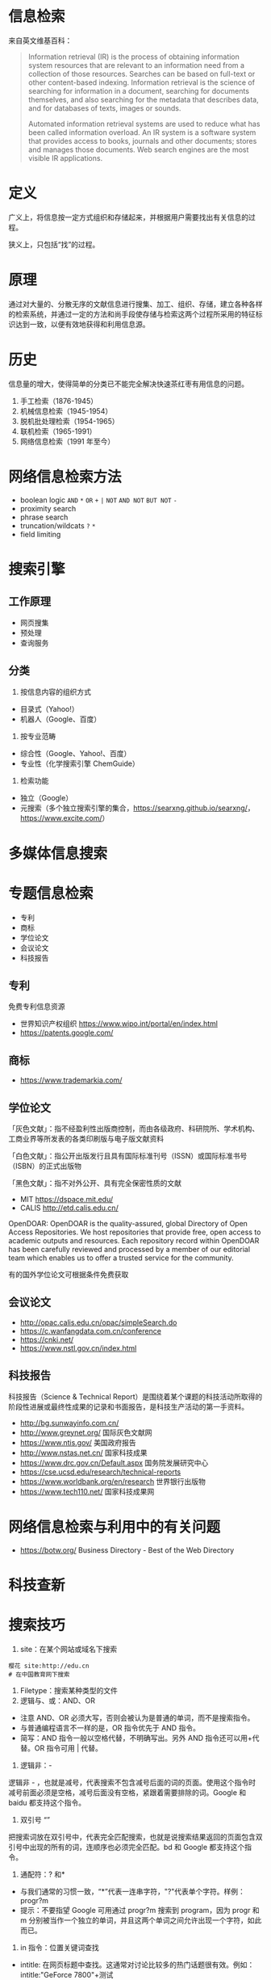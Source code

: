 * 信息检索
来自英文维基百科：

#+begin_quote
  Information retrieval (IR) is the process of obtaining information
  system resources that are relevant to an information need from a
  collection of those resources. Searches can be based on full-text or
  other content-based indexing. Information retrieval is the science of
  searching for information in a document, searching for documents
  themselves, and also searching for the metadata that describes data,
  and for databases of texts, images or sounds.

  Automated information retrieval systems are used to reduce what has
  been called information overload. An IR system is a software system
  that provides access to books, journals and other documents; stores
  and manages those documents. Web search engines are the most visible
  IR applications.
#+end_quote

* 定义
广义上，将信息按一定方式组织和存储起来，并根据用户需要找出有关信息的过程。

狭义上，只包括“找”的过程。

* 原理
通过对大量的、分散无序的文献信息进行搜集、加工、组织、存储，建立各种各样的检索系统，并通过一定的方法和尚手段使存储与检索这两个过程所采用的特征标识达到一致，以便有效地获得和利用信息源。

* 历史
信息量的增大，使得简单的分类已不能完全解决快速茶红枣有用信息的问题。

1. 手工检索（1876-1945）
2. 机械信息检索（1945-1954）
3. 脱机批处理检索（1954-1965）
4. 联机检索（1965-1991）
5. 网络信息检索（1991 年至今）

* 网络信息检索方法

- boolean logic =AND= =*= =OR= =+= =|= =NOT= =AND NOT= =BUT NOT= =-=
- proximity search
- phrase search
- truncation/wildcats =?= =*=
- field limiting

* 搜索引擎
** 工作原理

- 网页搜集
- 预处理
- 查询服务

** 分类

1. 按信息内容的组织方式

- 目录式（Yahoo!）
- 机器人（Google、百度）

2. 按专业范畴

- 综合性（Google、Yahoo!、百度）
- 专业性（化学搜索引擎 ChemGuide）

3. 检索功能

- 独立（Google）
- 元搜索（多个独立搜索引擎的集合，[[https://searxng.github.io/searxng/]]，[[https://www.excite.com/]]）

* 多媒体信息搜索

* 专题信息检索

- 专利
- 商标
- 学位论文
- 会议论文
- 科技报告

** 专利
    :PROPERTIES:
    :CUSTOM_ID: 专利
    :END:
免费专利信息资源

- 世界知识产权组织 [[https://www.wipo.int/portal/en/index.html]]
- [[https://patents.google.com/]]

** 商标
- [[https://www.trademarkia.com/]]

** 学位论文
「灰色文献」：指不经盈利性出版商控制，而由各级政府、科研院所、学术机构、工商业界等所发表的各类印刷版与电子版文献资料

「白色文献」：指公开出版发行且具有国际标准刊号（ISSN）或国际标准书号（ISBN）的正式出版物

「黑色文献」：指不对外公开、具有完全保密性质的文献

- MIT [[https://dspace.mit.edu/]]
- CALIS [[http://etd.calis.edu.cn/]]

OpenDOAR: OpenDOAR is the quality-assured, global Directory of Open
Access Repositories. We host repositories that provide free, open access
to academic outputs and resources. Each repository record within
OpenDOAR has been carefully reviewed and processed by a member of our
editorial team which enables us to offer a trusted service for the
community.

有的国外学位论文可根据条件免费获取

** 会议论文

- [[http://opac.calis.edu.cn/opac/simpleSearch.do]]
- [[https://c.wanfangdata.com.cn/conference]]
- [[https://cnki.net/]]
- [[https://www.nstl.gov.cn/index.html]]

** 科技报告
科技报告（Science & Technical Report）是围绕着某个课题的科技活动所取得的阶段性进展或最终性成果的记录和书面报告，是科技生产活动的第一手资料。

- [[http://bg.sunwayinfo.com.cn/]]
- [[http://www.greynet.org/]] 国际灰色文献网
- [[https://www.ntis.gov/]] 美国政府报告
- [[http://www.nstas.net.cn/]] 国家科技成果
- [[https://www.drc.gov.cn/Default.aspx]] 国务院发展研究中心
- [[https://cse.ucsd.edu/research/technical-reports]]
- [[https://www.worldbank.org/en/research]] 世界银行出版物
- [[https://www.tech110.net/]] 国家科技成果网

* 网络信息检索与利用中的有关问题

- [[https://botw.org/]] Business Directory - Best of the Web Directory

* 科技查新

* 搜索技巧

1. site：在某个网站或域名下搜索

#+begin_example
  樱花 site:http://edu.cn
  # 在中国教育网下搜索
#+end_example

2. Filetype：搜索某种类型的文件
3. 逻辑与、或：AND、OR

- 注意 AND、OR 必须大写，否则会被认为是普通的单词，而不是搜索指令。
- 与普通编程语言不一样的是，OR 指令优先于 AND 指令。
- 简写：AND 指令一般以空格代替，不明确写出。另外 AND
  指令还可以用+代替。OR 指令可用 | 代替。

4. 逻辑非：-

逻辑非 -
，也就是减号，代表搜索不包含减号后面的词的页面。使用这个指令时减号前面必须是空格，减号后面没有空格，紧跟着需要排除的词。Google
和 baidu 都支持这个指令。

5. 双引号 “”

把搜索词放在双引号中，代表完全匹配搜索，也就是说搜索结果返回的页面包含双引号中出现的所有的词，连顺序也必须完全匹配。bd
和 Google 都支持这个指令。

6. 通配符：? 和*

- 与我们通常的习惯一致，“*”代表一连串字符，"?"代表单个字符。样例：progr?m
- 提示：不要指望 Google 可用通过 progr?m 搜索到 program，因为 progr 和 m
  分别被当作一个独立的单词，并且这两个单词之间允许出现一个字符，如此而已。

7. in 指令：位置关键词查找

- intitle:
  在网页标题中查找。这通常对讨论比较多的热门话题很有效。例如：intitle:"GeForce
  7800"+测试
- allintitle:
  该指令属于排他指令，不能与其他指令混用。例如：allintitile:"GeForce
  7800" 测试 与 intitle:"GeForce 7800"+测试
  的含义一致。但是，allintitile 是排他的，不能加上其他非 intitle
  方面的限制条件。
- 注意：在这里，你会发现用+代替 AND
  指令是很有意思的。如果没有+指令，我们就需要写：intitle:"GeForce 7800"
  intitle: 测试，因为 Google 不支持这样的写法：intitle:("GeForce 7800"
  测试）
- inurl: 在网页的 url 地址中查找。例如：inurl:dowload 表示查找 url
  中包含 download 的网页。
- allinurl: 结果中带有“XXX”和“YYY”，相当于“inurl:XXX inurl:YYY”
- inanchor: 在网页的链接锚中查找。
- 需要注意区别于 inurl：inurl 是网页本身的 url 地址，而 inanchor
  是查找网页内容中的超链接。例如：inanchor:download，你可能会发现有
  FlashGet 最佳的下载管理程式，而该页面中根本就没有 download 字样。
- allinanchor
- intext: 在正文中检索。
- allintext

8.  link: 搜索所有链接到某个 URL 地址的网页
9.  related: 寻找某网页的“类似网页”
10. 数值范围：.. =数码相机 600..900 万像素 3000..4000 元=
11. 利用垂直领域搜索

Google 等搜索引擎有专门的高级搜索页面
[[https://www.google.com/advanced_search]]

* 利用搜索引擎解决问题的思路

- 搜索意识，逆向思维与换位思考
- 哪里会有这些信息？谁会知道？
- 怎么才能搜索到，去哪里搜会最高效？（网站、社交平台、专家、电商）
- 是否会在网上出现？哪里会收录？那个搜索引擎会收录？
- 发布者会怎么表述？发布者会怎么宣传他的东西？会以什么载体表示？

* 其他搜索引擎

- 如果需要查询一个商品如何使用、安装，其实淘宝是一个最好的搜索引擎，不仅可以搜索，还可以问售卖该商品的客服
- 如果查询图书、电影等，豆瓣是个好去处
- 需要查询颜色
- 需要查询论文
- 需要查询病症
- 需要查询百科
- ......

** 人物志
   :PROPERTIES:
   :CUSTOM_ID: 人物志
   :END:

- TK 教主（搜索能力很强，来自 caoz）

* 工具

- [[https://webscraper.io/]] 应用：通过 BOSS 直聘收集招聘信息

--------------

参考资料

1.  [[https://en.wikipedia.org/wiki/Information_retrieval]]
2.  信息检索，黄如花著
3.  Google Scholar Search Tips [[https://scholar.google.com/intl/en/scholar/help.html]]
4.  [[https://en.wikipedia.org/wiki/Google_Scholar]]
5.  [[https://en.wikipedia.org/wiki/List_of_academic_databases_and_search_engines]]
6.  [[https://v2.sherpa.ac.uk/opendoar/search.html]]
7.  [[https://en.wikipedia.org/wiki/Sci-Hub]]
8.  [[https://www.nypl.org/]] 纽约公共图书馆
9.  [[https://www.ala.org/]] 美国图书馆协会
10. [[https://www.ala.org/rusa/awards/etsbestindex]] Best Free Reference Web Sites Combined Index, 1999-2016
11. [[https://search.chongbuluo.com/]]
12. [[https://blog.zjuyk.site/posts/how-to-search/]]
